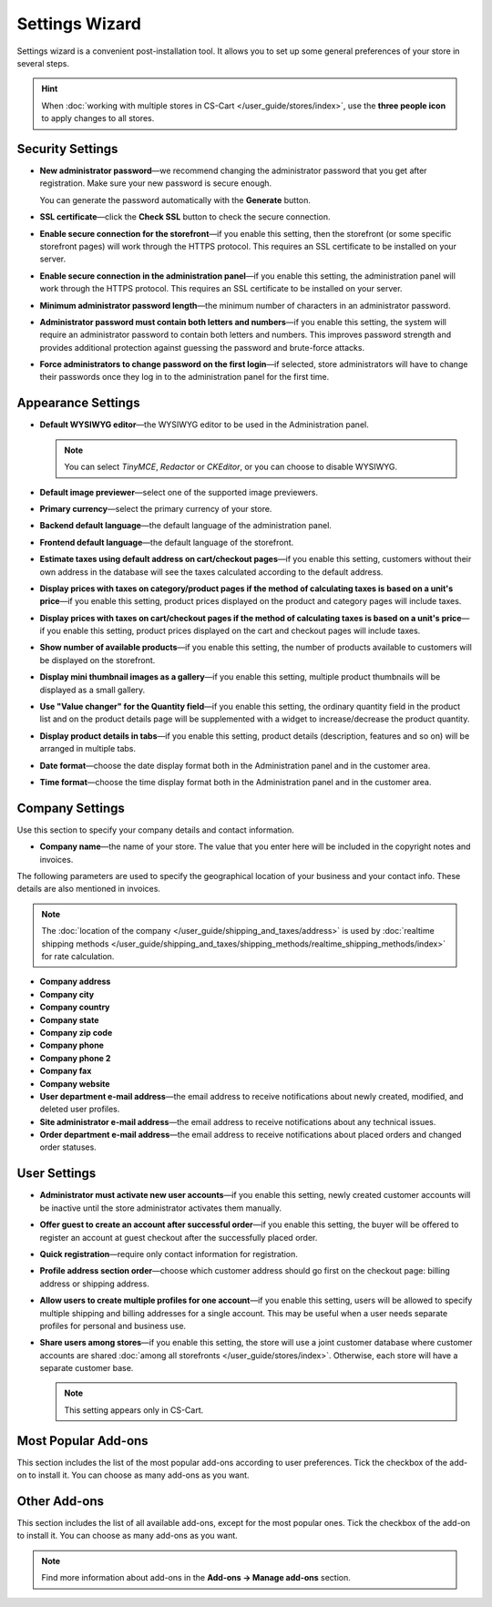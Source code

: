 ***************
Settings Wizard
***************

Settings wizard is a convenient post-installation tool. It allows you to set up some general preferences of your store in several steps.

.. hint::

    When :doc:`working with multiple stores in CS-Cart </user_guide/stores/index>`, use the **three people icon** to apply changes to all stores.

=================
Security Settings
=================

* **New administrator password**—we recommend changing the administrator password that you get after registration. Make sure your new password is secure enough.

  You can generate the password automatically with the **Generate** button.

* **SSL certificate**—click the **Check SSL** button to check the secure connection.

* **Enable secure connection for the storefront**—if you enable this setting, then the storefront (or some specific storefront pages) will work through the HTTPS protocol. This requires an SSL certificate to be installed on your server.

* **Enable secure connection in the administration panel**—if you enable this setting, the administration panel will work through the HTTPS protocol. This requires an SSL certificate to be installed on your server.

* **Minimum administrator password length**—the minimum number of characters in an administrator password.

* **Administrator password must contain both letters and numbers**—if you enable this setting, the system will require an administrator password to contain both letters and numbers. This improves password strength and provides additional protection against guessing the password and brute-force attacks.

* **Force administrators to change password on the first login**—if selected, store administrators will have to change their passwords once they log in to the administration panel for the first time.

===================
Appearance Settings
===================

* **Default WYSIWYG editor**—the WYSIWYG editor to be used in the Administration panel.

  .. note::

      You can select *TinyMCE*, *Redactor* or *CKEditor*, or you can choose to disable WYSIWYG.

* **Default image previewer**—select one of the supported image previewers.

* **Primary currency**—select the primary currency of your store.

* **Backend default language**—the default language of the administration panel.

* **Frontend default language**—the default language of the storefront.

* **Estimate taxes using default address on cart/checkout pages**—if you enable this setting, customers without their own address in the database will see the taxes calculated according to the default address.

* **Display prices with taxes on category/product pages if the method of calculating taxes is based on a unit's price**—if you enable this setting, product prices displayed on the product and category pages will include taxes.

* **Display prices with taxes on cart/checkout pages if the method of calculating taxes is based on a unit's price**—if you enable this setting, product prices displayed on the cart and checkout pages will include taxes.

* **Show number of available products**—if you enable this setting, the number of products available to customers will be displayed on the storefront.

* **Display mini thumbnail images as a gallery**—if you enable this setting, multiple product thumbnails will be displayed as a small gallery.

* **Use "Value changer" for the Quantity field**—if you enable this setting, the ordinary quantity field in the product list and on the product details page will be supplemented with a widget to increase/decrease the product quantity.

* **Display product details in tabs**—if you enable this setting, product details (description, features and so on) will be arranged in multiple tabs.

* **Date format**—choose the date display format both in the Administration panel and in the customer area.

* **Time format**—choose the time display format both in the Administration panel and in the customer area.

================
Company Settings
================

Use this section to specify your company details and contact information.

* **Company name**—the name of your store. The value that you enter here will be included in the copyright notes and invoices.

The following parameters are used to specify the geographical location of your business and your contact info. These details are also mentioned in invoices.

.. note::

    The :doc:`location of the company </user_guide/shipping_and_taxes/address>` is used by :doc:`realtime shipping methods </user_guide/shipping_and_taxes/shipping_methods/realtime_shipping_methods/index>` for rate calculation.

* **Company address**

* **Company city**

* **Company country**

* **Company state**

* **Company zip code**

* **Company phone**

* **Company phone 2**

* **Company fax**

* **Company website**

* **User department e-mail address**—the email address to receive notifications about newly created, modified, and deleted user profiles.

* **Site administrator e-mail address**—the email address to receive notifications about any technical issues.

* **Order department e-mail address**—the email address to receive notifications about placed orders and changed order statuses.

=============
User Settings
=============

* **Administrator must activate new user accounts**—if you enable this setting, newly created customer accounts will be inactive until the store administrator activates them manually.

* **Offer guest to create an account after successful order**—if you enable this setting, the buyer will be offered to register an account at guest checkout after the successfully placed order.

* **Quick registration**—require only contact information for registration.

* **Profile address section order**—choose which customer address should go first on the checkout page: billing address or shipping address.

* **Allow users to create multiple profiles for one account**—if you enable this setting, users will be allowed to specify multiple shipping and billing addresses for a single account. This may be useful when a user needs separate profiles for personal and business use.

* **Share users among stores**—if you enable this setting, the store will use a joint customer database where customer accounts are shared :doc:`among all storefronts </user_guide/stores/index>`. Otherwise, each store will have a separate customer base.

  .. note::

      This setting appears only in CS-Cart.

====================
Most Popular Add-ons
====================
 
This section includes the list of the most popular add-ons according to user preferences. Tick the checkbox of the add-on to install it. You can choose as many add-ons as you want.

=============
Other Add-ons
=============

This section includes the list of all available add-ons, except for the most popular ones. Tick the checkbox of the add-on to install it. You can choose as many add-ons as you want.

.. note::

    Find more information about add-ons in the **Add-ons →  Manage add-ons** section.
